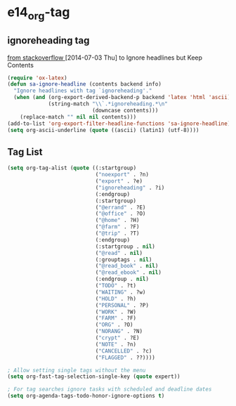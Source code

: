 #+TAGS: TODO(t) WAIT(w) DONE(d) SOMEDAY(s!) CANCEL(c!) 
* e14_org-tag
** ignoreheading tag
[[http://stackoverflow.com/questions/22906715/secret-structure-in-org-mode/23050119#23050119][from stackoverflow ]] [2014-07-03 Thu] to Ignore headlines but Keep Contents
#+BEGIN_SRC emacs-lisp
  (require 'ox-latex)
  (defun sa-ignore-headline (contents backend info)
    "Ignore headlines with tag `ignoreheading'."
    (when (and (org-export-derived-backend-p backend 'latex 'html 'ascii)
               (string-match "\\`.*ignoreheading.*\n"
                             (downcase contents)))
      (replace-match "" nil nil contents)))
  (add-to-list 'org-export-filter-headline-functions 'sa-ignore-headline)
  (setq org-ascii-underline (quote ((ascii) (latin1) (utf-8))))
#+END_SRC
** Tag List
#+BEGIN_SRC emacs-lisp
(setq org-tag-alist (quote ((:startgroup)
                            ("noexport" . ?n)
                            ("export" . ?e)
                            ("ignoreheading" . ?i)
                            (:endgroup)
                            (:startgroup)
                            ("@errand" . ?E)
                            ("@office" . ?O)
                            ("@home" . ?H)
                            ("@farm" . ?F)
                            ("@trip" . ?T)
                            (:endgroup)
                            (:startgroup . nil)
                            ("@read" . nil)
                            (:grouptags . nil)
                            ("@read_book" . nil)
                            ("@read_ebook" . nil)
                            (:endgroup . nil)
                            ("TODO" . ?t)
                            ("WAITING" . ?w)
                            ("HOLD" . ?h)
                            ("PERSONAL" . ?P)
                            ("WORK" . ?W)
                            ("FARM" . ?F)
                            ("ORG" . ?O)
                            ("NORANG" . ?N)
                            ("crypt" . ?E)
                            ("NOTE" . ?n)
                            ("CANCELLED" . ?c)
                            ("FLAGGED" . ??))))

; Allow setting single tags without the menu
(setq org-fast-tag-selection-single-key (quote expert))

; For tag searches ignore tasks with scheduled and deadline dates
(setq org-agenda-tags-todo-honor-ignore-options t)
#+END_SRC

